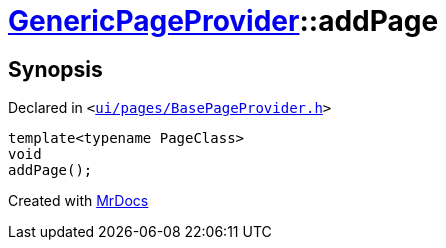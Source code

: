 [#GenericPageProvider-addPage]
= xref:GenericPageProvider.adoc[GenericPageProvider]::addPage
:relfileprefix: ../
:mrdocs:


== Synopsis

Declared in `&lt;https://github.com/PrismLauncher/PrismLauncher/blob/develop/launcher/ui/pages/BasePageProvider.h#L47[ui&sol;pages&sol;BasePageProvider&period;h]&gt;`

[source,cpp,subs="verbatim,replacements,macros,-callouts"]
----
template&lt;typename PageClass&gt;
void
addPage();
----



[.small]#Created with https://www.mrdocs.com[MrDocs]#
